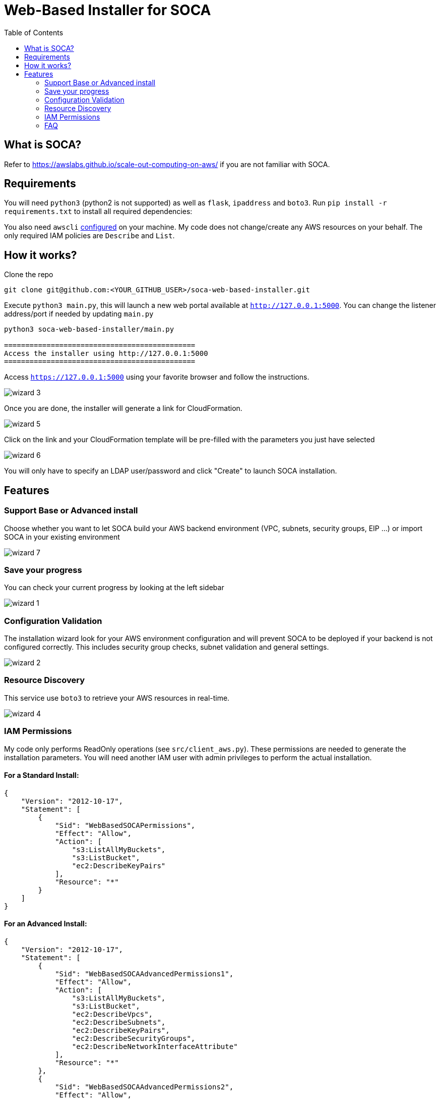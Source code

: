 = Web-Based Installer for SOCA
:toc:

== What is SOCA?

Refer to link:https://awslabs.github.io/scale-out-computing-on-aws/[https://awslabs.github.io/scale-out-computing-on-aws/] if you are not familiar with SOCA.

== Requirements

You will need `python3` (python2 is not supported) as well as `flask`, `ipaddress` and  `boto3`. Run `pip install -r requirements.txt` to install all required dependencies:

You also need `awscli` link:https://aws.amazon.com/cli/[configured] on your machine. My code does not change/create any AWS resources on your behalf. The only required IAM policies are `Describe` and `List`.

== How it works?

Clone the repo
```bash
git clone git@github.com:<YOUR_GITHUB_USER>/soca-web-based-installer.git
```

Execute `python3 main.py`, this will launch a new web portal available at `http://127.0.0.1:5000`. You can change the listener address/port if needed by updating `main.py`

```python
python3 soca-web-based-installer/main.py

=============================================
Access the installer using http://127.0.0.1:5000
=============================================
```

Access `https://127.0.0.1:5000` using your favorite browser and follow the instructions.

image::imgs/wizard_3.png[]

Once you are done, the installer will generate a link for CloudFormation.

image::imgs/wizard_5.png[]

Click on the link and your CloudFormation template will be pre-filled with the parameters you just have selected

image::imgs/wizard_6.png[]

You will only have to specify an LDAP user/password and click "Create" to launch SOCA installation.


== Features

=== Support Base or Advanced install

Choose whether you want to let SOCA build your AWS backend environment (VPC, subnets, security groups, EIP ...) or import SOCA in your existing environment

image::imgs/wizard_7.png[]

=== Save your progress

You can check your current progress by looking at the left sidebar

image::imgs/wizard_1.png[]

=== Configuration Validation

The installation wizard look for your AWS environment configuration and will prevent SOCA to be deployed if your backend is not configured correctly. This includes security group checks, subnet validation and general settings.

image::imgs/wizard_2.png[]

=== Resource Discovery

This service use `boto3` to retrieve your AWS resources in real-time.

image::imgs/wizard_4.png[]

=== IAM Permissions

My code only performs ReadOnly operations (see `src/client_aws.py`). These permissions are needed to generate the installation parameters. You will need another IAM user with admin privileges to perform the actual installation.

==== For a Standard Install:

```json

{
    "Version": "2012-10-17",
    "Statement": [
        {
            "Sid": "WebBasedSOCAPermissions",
            "Effect": "Allow",
            "Action": [
                "s3:ListAllMyBuckets",
                "s3:ListBucket",
                "ec2:DescribeKeyPairs"
            ],
            "Resource": "*"
        }
    ]
}
```

====  For an Advanced Install:
```json
{
    "Version": "2012-10-17",
    "Statement": [
        {
            "Sid": "WebBasedSOCAAdvancedPermissions1",
            "Effect": "Allow",
            "Action": [
                "s3:ListAllMyBuckets",
                "s3:ListBucket",
                "ec2:DescribeVpcs",
                "ec2:DescribeSubnets",
                "ec2:DescribeKeyPairs",
                "ec2:DescribeSecurityGroups",
                "ec2:DescribeNetworkInterfaceAttribute"
            ],
            "Resource": "*"
        },
        {
            "Sid": "WebBasedSOCAAdvancedPermissions2",
            "Effect": "Allow",
            "Action": [
                "elasticfilesystem:DescribeMountTargets",
                "elasticfilesystem:DescribeFileSystems",
                "elasticfilesystem:DescribeMountTargetSecurityGroups"
            ],
            "Resource": "arn:aws:elasticfilesystem:*:*:file-system/*"
        }
    ]
}
```

=== FAQ

image::imgs/error_1.png[]

You do not have configured `awscli` or your `$HOME/.aws/credentials` is malformed. Run `aws configure` or read the AWS CLI instructions[https://docs.aws.amazon.com/cli/latest/userguide/cli-chap-configure.html]

image::imgs/error_3.png[]

For High Availability purpose, your 3 public/private subnets must use different availability zones.

image::imgs/error_2.png[]

Your security groups are invalid. Follow the instructions to fix the configuration for both Scheduler and Compute Nodes security groups. 



